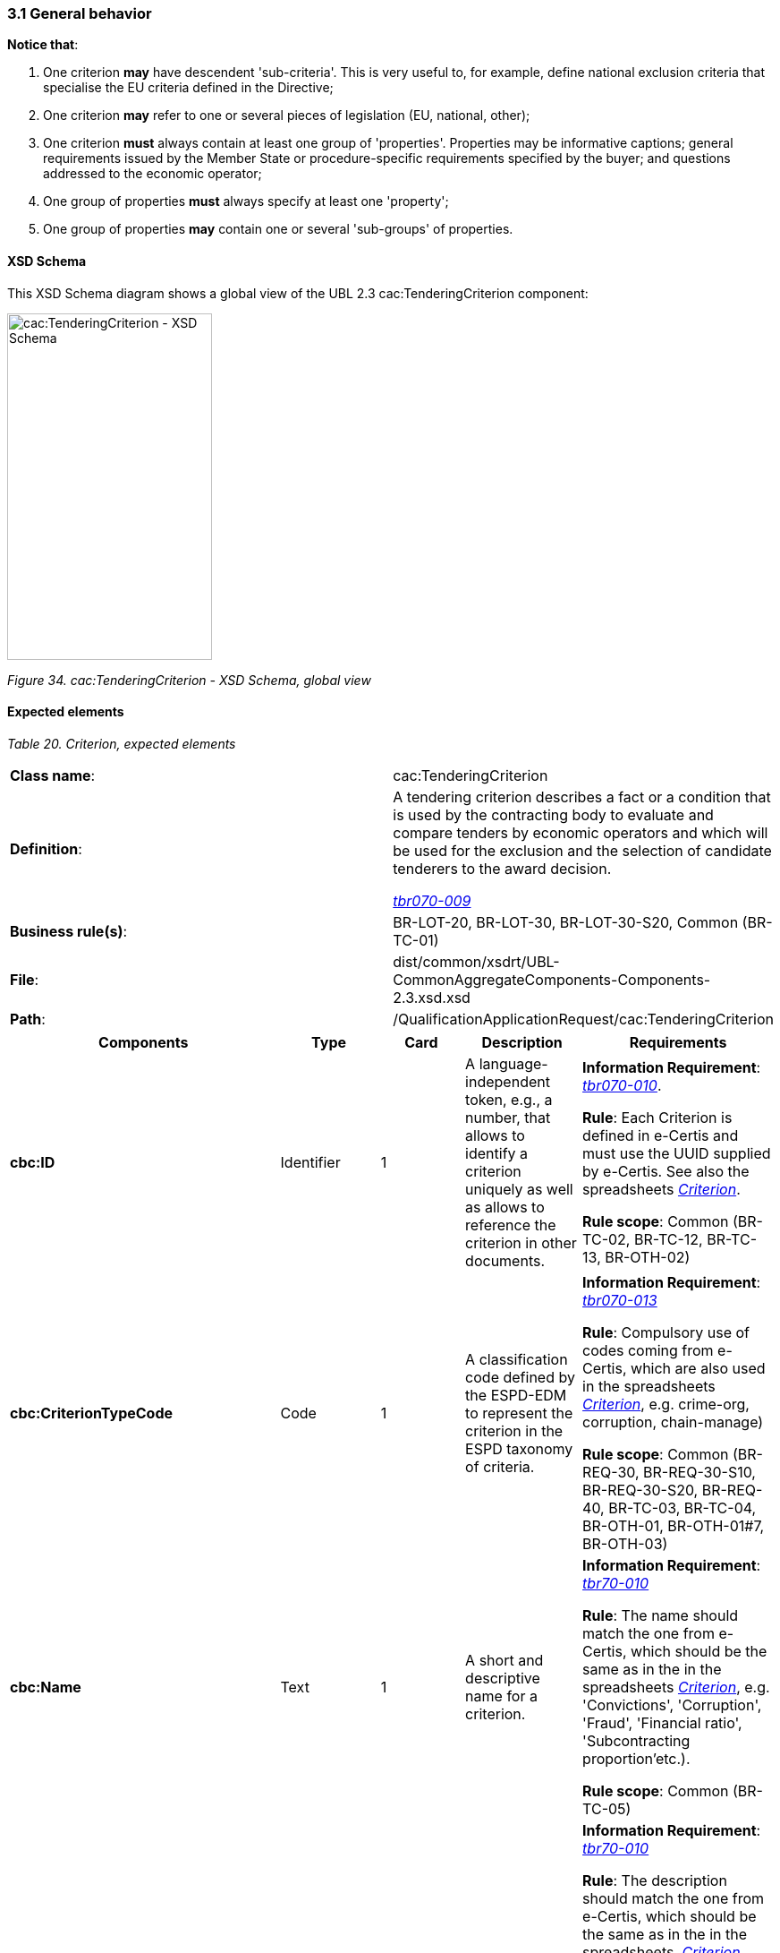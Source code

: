 === 3.1 General behavior

*Notice that*:

[arabic]
. One criterion *may* have descendent 'sub-criteria'. This is very useful to, for example, define national exclusion criteria that specialise the EU criteria defined in the Directive;
. One criterion *may* refer to one or several pieces of legislation (EU, national, other);
. One criterion *must* always contain at least one group of 'properties'. Properties may be informative captions; general requirements issued by the Member State or procedure-specific requirements specified by the buyer; and questions addressed to the economic operator;
. One group of properties *must* always specify at least one 'property';
. One group of properties *may* contain one or several 'sub-groups' of properties.

==== XSD Schema

This XSD Schema diagram shows a global view of the UBL 2.3 cac:TenderingCriterion component:

image:cacTenderingCriterion_XSD_Schema.png[cac:TenderingCriterion - XSD Schema, global view,width=229,height=387]

_Figure 34. cac:TenderingCriterion - XSD Schema, global view_

==== Expected elements

[cols=",",options="header",]

_Table 20. Criterion, expected elements_
|===
|*Class name*: |cac:TenderingCriterion
|*Definition*: a|
A tendering criterion describes a fact or a condition that is used by the contracting body to evaluate and compare tenders by economic operators and which will be used for the exclusion and the selection of candidate tenderers to the award decision.

link:http://wiki.ds.unipi.gr/display/ESPDInt/BIS+41+-+ESPD+V2.1.0#BIS41-ESPDV2.1.0-tbr070-009[_tbr070-009_]

|*Business rule(s)*: |BR-LOT-20, BR-LOT-30, BR-LOT-30-S20, Common (BR-TC-01)
|*File*: |dist/common/xsdrt/UBL-CommonAggregateComponents-Components-2.3.xsd.xsd
|*Path*: |/QualificationApplicationRequest/cac:TenderingCriterion
|===

[cols=",,,,",options="header",]
|===
|*Components* |*Type* |*Card* |*Description* |*Requirements*
|*cbc:ID* |Identifier |1 |A language-independent token, e.g., a number, that allows to identify a criterion uniquely as well as allows to reference the criterion in other documents. a|
*Information Requirement*: link:http://wiki.ds.unipi.gr/display/ESPDInt/BIS+41+-+ESPD+V2.1.0#BIS41-ESPDV2.1.0-tbr070-010[_tbr070-010_].

*Rule*: Each Criterion is defined in e-Certis and must use the UUID supplied by e-Certis. See also the spreadsheets link:https://github.com/ESPD/ESPD-EDM/tree/3.0.0/docs/src/main/asciidoc/dist/cl/ods/[_Criterion_].

*Rule scope*: Common (BR-TC-02, BR-TC-12, BR-TC-13, BR-OTH-02)

|*cbc:CriterionTypeCode* |Code |1 |A classification code defined by the ESPD-EDM to represent the criterion in the ESPD taxonomy of criteria. a|
*Information Requirement*: link:http://wiki.ds.unipi.gr/display/ESPDInt/BIS+41+-+ESPD+V2.1.0#BIS41-ESPDV2.1.0-tbr070-013[_tbr070-013_]

*Rule*: Compulsory use of codes coming from e-Certis, which are also used in the spreadsheets link:https://github.com/ESPD/ESPD-EDM/tree/3.0.0/docs/src/main/asciidoc/dist/cl/ods/[_Criterion_], e.g. crime-org, corruption, chain-manage)

*Rule scope*: Common (BR-REQ-30, BR-REQ-30-S10, BR-REQ-30-S20, BR-REQ-40, BR-TC-03, BR-TC-04, BR-OTH-01, BR-OTH-01#7, BR-OTH-03)

|*cbc:Name* |Text |1 |A short and descriptive name for a criterion. a|
*Information Requirement*: link:http://wiki.ds.unipi.gr/display/ESPDInt/BIS+41+-+ESPD+V2.1.0#BIS41-ESPDV2.1.0-tbr70-010[_tbr70-010_]

*Rule*: The name should match the one from e-Certis, which should be the same as in the in the spreadsheets https://github.com/ESPD/ESPD-EDM/tree/3.0.0/docs/src/main/asciidoc/dist/cl/ods/[_Criterion_], e.g. 'Convictions', 'Corruption', 'Fraud', 'Financial ratio', 'Subcontracting proportion'etc.).

*Rule scope*: Common (BR-TC-05)

|*cbc:Description* |Text |1..n |An extended description of the criterion. a|
*Information Requirement*: link:http://wiki.ds.unipi.gr/display/ESPDInt/BIS+41+-+ESPD+V2.1.0#BIS41-ESPDV2.1.0-tbr70-010[_tbr70-010_]

*Rule*: The description should match the one from e-Certis, which should be the same as in the in the spreadsheets  link:https://github.com/ESPD/ESPD-EDM/tree/3.0.0/docs/src/main/asciidoc/dist/cl/ods/[_Criterion_], e.g. 'Has the economic operator itself or any person who is a member of its administrative, management or supervisory body or has powers of representation, decision or control therein been the subject of a conviction by final judgment for participation in a criminal organisation, by a conviction rendered at the most five years ago or in which an exclusion period set out directly in the conviction continues to be applicable? As defined in Article 2 of Council Framework Decision 2008/841/JHA of 24 October 2008 on the fight against organised crime (OJ L 300, 11.11.2008, p. 42).'.

*Rule scope*: Common (BR-TC-06, BR-TC-19)

*Note*: The UBL specification allows always multiple lines of text for the component cbc:Description. This feature can be used to split long descriptions into multiple lines, especially when the description contains enumerations (see the criterion "Misinterpretation" for an example).

|*cac:ProcurementProjectLotReference* |Text |1..n |Procurement Project Lot Reference One or more lots which the tendering criterion applies a|
*Information Requirement*: link:http://wiki.ds.unipi.gr/display/ESPDInt/BIS+41+-+ESPD+V2.1.0#BIS41-ESPDV2.1.0-tbr70-003[_tbr70-003_]

*Rule:* The new lots management that eases the alignment with eForms, requires that the buyer expresses using this element to which Lot or Group of Lots apply each Selection Criteria. This element only applies to Selection Criteria since all the Exclusion grounds apply to all lots in a procurement procedure.

|*cbc:SubTenderingCriterion* |Class |0..n |One or more descendant criteria used namely to define a national exclusion criterion that specialises a more generic criterion like a EU exclusion criterion defined in the Directive. a|
*Information Requirement*: link:http://wiki.ds.unipi.gr/display/ESPDInt/BIS+41+-+ESPD+V2.1.0#BIS41-ESPDV2.1.0-tbr70-013[_tbr70-013_]

*Rule*: None. Beware that a sub-criterion 'is a' criterion, therefore no need to list these elements at new. See XML examples in the section about exclusion criteria about how to define a sub-criterion.

|*cbc:Legislation* |Class |0..n |A reference to the legislation related to the Criterion. a|
*Information Requirement*: link:http://wiki.ds.unipi.gr/display/ESPDInt/BIS+41+-+ESPD+V2.1.0#BIS41-ESPDV2.1.0-tbr070-013[_tbr070-013_]

*Rule*: None. See table below with the elements of this class.

|*cbc:TenderingCriterionPropertyGroup* |Class |1..n |The first level group of properties and sub-groups of properties in the structure of a criterion. a|
*Information Requirement*: link:http://wiki.ds.unipi.gr/display/ESPDInt/BIS+41+-+ESPD+V2.1.0#BIS41-ESPDV2.1.0-tbr070-013[_tbr070-013_]

*Rule*: None. Beware that in previous versions of the ESPD-EDM this was termed “RequirementGroup”.

|===

XML Examples

See XML examples in the sections about exclusion and selection criteria.